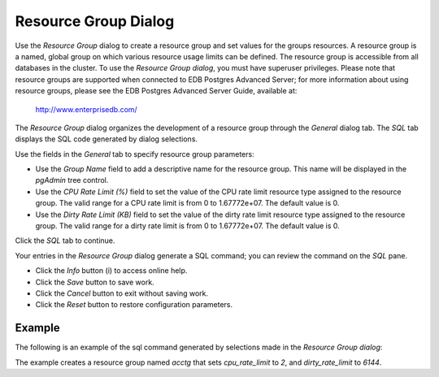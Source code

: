 *********************
Resource Group Dialog
*********************

Use the *Resource Group* dialog to create a resource group and set values for the groups resources. A resource group is a named, global group on which various resource usage limits can be defined. The resource group is accessible from all databases in the cluster. To use the *Resource Group dialog*, you must have superuser privileges.  Please note that resource groups are supported when connected to EDB Postgres Advanced Server; for more information about using resource groups, please see the EDB Postgres Advanced Server Guide, available at:

   http://www.enterprisedb.com/

The *Resource Group* dialog organizes the development of a resource group through the *General* dialog tab. The *SQL* tab displays the SQL code generated by dialog selections.

.. image:: images/resource_group_general.png

Use the fields in the *General* tab to specify resource group parameters:

* Use the *Group Name* field to add a descriptive name for the resource group. This name will be displayed in the *pgAdmin* tree control.
* Use the *CPU Rate Limit (%)* field to set the value of the CPU rate limit resource type assigned to the resource group. The valid range for a CPU rate limit is from 0 to 1.67772e+07. The default value is 0.
* Use the *Dirty Rate Limit (KB)* field to set the value of the dirty rate limit resource type assigned to the resource group. The valid range for a dirty rate limit is from 0 to 1.67772e+07. The default value is 0.

Click the *SQL* tab to continue.

.. image:: images/resource_group_sql.png

Your entries in the *Resource Group* dialog generate a SQL command; you can review the command on the *SQL* pane.
 
* Click the *Info* button (i) to access online help. 
* Click the *Save* button to save work.
* Click the *Cancel* button to exit without saving work.
* Click the *Reset* button to restore configuration parameters.

Example
=======

The following is an example of the sql command generated by selections made in the *Resource Group dialog*:

.. image:: images/resource_group_sql_example.png

The example creates a resource group named *acctg* that sets *cpu_rate_limit* to *2*, and *dirty_rate_limit* to *6144*.